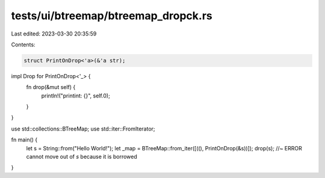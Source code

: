 tests/ui/btreemap/btreemap_dropck.rs
====================================

Last edited: 2023-03-30 20:35:59

Contents:

.. code-block:: rs

    struct PrintOnDrop<'a>(&'a str);

impl Drop for PrintOnDrop<'_> {
    fn drop(&mut self) {
        println!("printint: {}", self.0);
    }
}

use std::collections::BTreeMap;
use std::iter::FromIterator;

fn main() {
    let s = String::from("Hello World!");
    let _map = BTreeMap::from_iter([((), PrintOnDrop(&s))]);
    drop(s); //~ ERROR cannot move out of `s` because it is borrowed
}


